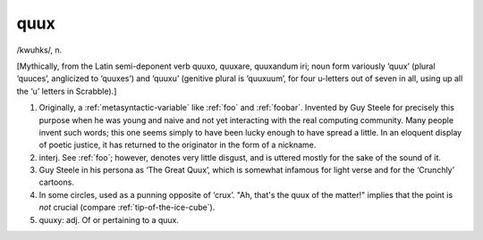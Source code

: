 .. _quux:

============================================================
quux
============================================================

/kwuhks/, n\.

[Mythically, from the Latin semi-deponent verb quuxo, quuxare, quuxandum iri; noun form variously ‘quux’ (plural ‘quuces’, anglicized to ‘quuxes’) and ‘quuxu’ (genitive plural is ‘quuxuum’, for four u-letters out of seven in all, using up all the ‘u’ letters in Scrabble).]

1.
   Originally, a :ref:`metasyntactic-variable` like :ref:`foo` and :ref:`foobar`\.
   Invented by Guy Steele for precisely this purpose when he was young and naive and not yet interacting with the real computing community.
   Many people invent such words; this one seems simply to have been lucky enough to have spread a little.
   In an eloquent display of poetic justice, it has returned to the originator in the form of a nickname.

2. interj.
   See :ref:`foo`\; however, denotes very little disgust, and is uttered mostly for the sake of the sound of it.

3.
   Guy Steele in his persona as ‘The Great Quux’, which is somewhat infamous for light verse and for the ‘Crunchly’ cartoons.

4.
   In some circles, used as a punning opposite of ‘crux’.
   "Ah, that's the quux of the matter!"
   implies that the point is *not* crucial (compare :ref:`tip-of-the-ice-cube`\).

5. quuxy: adj.
   Of or pertaining to a quux.

